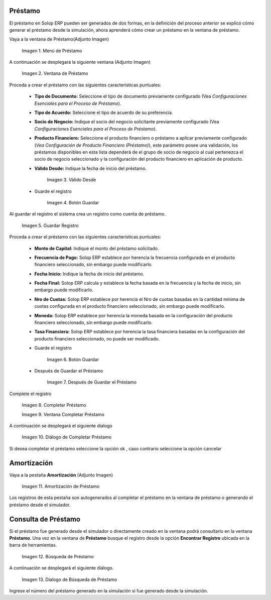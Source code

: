 .. |Menú de Préstamo| image:: resources/loan-single-menu.png
.. |Ventana de Préstamo| image:: resources/loan-window.png
.. |Válido Desde| image:: resources/loan-valid-from.png
.. |Botón Guardar| image:: resources/loan-save.png
.. |Guardar Registro| image:: resources/loan-after-save.png
.. |Después de Guardar el Préstamo| image:: resources/loan-after-save-view.png
.. |Completar Préstamo| image:: resources/loan-complete.png
.. |Ventana Completar Préstamo| image:: resources/loan-complete-window.png
.. |Diálogo de Completar Préstamo| image:: resources/loan-complete-dialog.png
.. |Opción Aceptar| image:: resources/loan-ok-icon.png
.. |Opción Cancelar| image:: resources/loan-cancel-icon.png
.. |Amortización de Préstamo| image:: resources/loan-amortization.png
.. |Búsqueda de Préstamo| image:: resources/loan-search.png
.. |Díalogo de Búsqueda de Préstamo| image:: resources/loan-search-dialog.png
 
.. _documento/préstamo:
 
**Préstamo**
============

El préstamo en Solop ERP pueden ser generados de dos formas, en la definición del proceso anterior se explicó cómo generar el préstamo desde la simulación, ahora aprenderá cómo crear un préstamo en la ventana de préstamo.

Vaya a la ventana de Préstamo(Adjunto Imagen)

    |Menú de Préstamo|

    Imagen 1. Menú de Préstamo

A continuación se desplegará la siguiente ventana (Adjunto Imagen)

    |Ventana de Préstamo|

    Imagen 2. Ventana de Préstamo

Proceda a crear el préstamo con las siguientes características puntuales:

    - **Tipo de Documento:** Seleccione el tipo de documento previamente configurado (Vea *Configuraciones Esenciales para el Proceso de Préstamo*).

    - **Tipo de Acuerdo:** Seleccione el tipo de acuerdo de su preferencia.

    - **Socio de Negocio:** Indique el socio del negocio solicitante previamente configurado (Vea *Configuraciones Esenciales para el Proceso de Préstamo*).

    - **Producto Financiero:** Seleccione el producto financiero o préstamo a aplicar previamente configurado (*Vea Configuración de Producto Financiero (Préstamo)*), este parámetro posee una validación, los préstamos disponibles en esta lista dependerá de el grupo de socio de negocio al cual pertenezca el socio de negocio seleccionado y la configuración del producto financiero en aplicación de producto.

    - **Válido Desde:** Indique la fecha de inicio del préstamo.

        |Válido Desde|

        Imagen 3. Válido Desde

    - Guarde el registro 

        |Botón Guardar|

        Imagen 4. Botón Guardar

Al guardar el registro el sistema crea un registro como cuenta de
préstamo.

    |Guardar Registro|

    Imagen 5. Guardar Registro

Proceda a crear el préstamo con las siguientes características puntuales:

    - **Monto de Capital:** Indique el monto del préstamo solicitado.

    - **Frecuencia de Pago:** Solop ERP establece por herencia la frecuencia configurada en el producto financiero seleccionado, sin embargo puede modificarlo.

    - **Fecha Inicio:** Indique la fecha de inicio del préstamo.

    - **Fecha Final:** Solop ERP calcula y establece la fecha basada en la frecuencia y la fecha de inicio, sin embargo puede modificarlo.

    - **Nro de Cuotas:** Solop ERP establece por herencia el Nro de cuotas basadas en la cantidad mínima de cuotas configurada en el producto financiero seleccionado, sin embargo puede modificarlo.

    - **Moneda:** Solop ERP establece por herencia la moneda basada en la configuración del producto financiero seleccionado, sin embargo puede modificarlo.

    - **Tasa Financiera:** Solop ERP establece por herencia la tasa financiera basadas en la configuración del producto financiero seleccionado, no puede ser modificado.

    - Guarde el registro 

        |Botón Guardar|

        Imagen 6. Botón Guardar

    - Después de Guardar el Préstamo

        |Después de Guardar el Préstamo|

        Imagen 7. Después de Guardar el Préstamo

Complete el registro 

    |Completar Préstamo|

    Imagen 8. Completar Préstamo

    |Ventana Completar Préstamo|

    Imagen 9. Ventana Completar Préstamo

A continuación se desplegará el siguiente dialogo

    |Diálogo de Completar Préstamo|
    
    Imagen 10. Diálogo de Completar Préstamo

Si desea completar el préstamo seleccione la opción ok |Opción Aceptar|, caso contrario seleccione la opción cancelar |Opción Cancelar|

**Amortización**
================

Vaya a la pestaña **Amortización** (Adjunto Imagen)

    |Amortización de Préstamo|

    Imagen 11. Amortización de Préstamo

Los registros de esta pestaña son autogenerados al completar el préstamo en la ventana de préstamo o generando el préstamo desde el simulador.

**Consulta de Préstamo**
========================

Si el préstamo fue generado desde el simulador o directamente creado en la ventana podrá consultarlo en la ventana **Préstamo**. Una vez en la ventana de **Préstamo** busque el registro desde la opción **Encontrar Registro** ubicada en la barra de herramientas.

    |Búsqueda de Préstamo|

    Imagen 12. Búsqueda de Préstamo

A continuación se desplegará el siguiente diálogo.

    |Díalogo de Búsqueda de Préstamo|

    Imagen 13. Díalogo de Búsqueda de Préstamo

Ingrese el número del préstamo generado en la simulación si fue generado desde la simulación.
